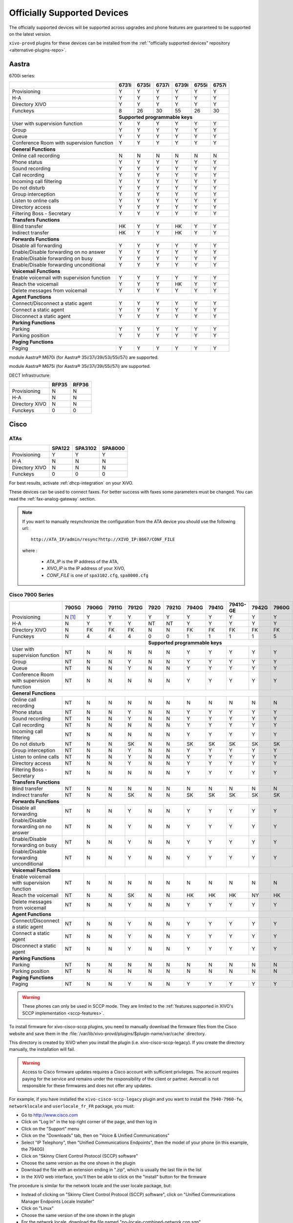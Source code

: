 .. _official-devices:

Officially Supported Devices
============================

The officially supported devices will be supported across upgrades and phone
features are guaranteed to be supported on the latest version.

``xivo-provd`` plugins for these devices can be installed from the
:ref:`"officially supported devices" repository <alternative-plugins-repo>`.


Aastra
------

6700i series:

+--------------------------------------------+-------+-------+-------+-------+-------+-------+
|                                            | 6731i | 6735i | 6737i | 6739i | 6755i | 6757i |
+============================================+=======+=======+=======+=======+=======+=======+
| Provisioning                               | Y     | Y     | Y     | Y     | Y     | Y     |
+--------------------------------------------+-------+-------+-------+-------+-------+-------+
| H-A                                        | Y     | Y     | Y     | Y     | Y     | Y     |
+--------------------------------------------+-------+-------+-------+-------+-------+-------+
| Directory XIVO                             | Y     | Y     | Y     | Y     | Y     | Y     |
+--------------------------------------------+-------+-------+-------+-------+-------+-------+
| Funckeys                                   | 8     | 26    | 30    | 55    | 26    | 30    |
+--------------------------------------------+-------+-------+-------+-------+-------+-------+
|                                            | **Supported programmable keys**               |
+--------------------------------------------+-------+-------+-------+-------+-------+-------+
| User with supervision function             | Y     | Y     | Y     | Y     | Y     | Y     |
+--------------------------------------------+-------+-------+-------+-------+-------+-------+
| Group                                      | Y     | Y     | Y     | Y     | Y     | Y     |
+--------------------------------------------+-------+-------+-------+-------+-------+-------+
| Queue                                      | Y     | Y     | Y     | Y     | Y     | Y     |
+--------------------------------------------+-------+-------+-------+-------+-------+-------+
| Conference Room with supervision function  | Y     | Y     | Y     | Y     | Y     | Y     |
+--------------------------------------------+-------+-------+-------+-------+-------+-------+
| **General Functions**                                                                      |
+--------------------------------------------+-------+-------+-------+-------+-------+-------+
| Online call recording                      | N     | N     | N     | N     | N     | N     |
+--------------------------------------------+-------+-------+-------+-------+-------+-------+
| Phone status                               | Y     | Y     | Y     | Y     | Y     | Y     |
+--------------------------------------------+-------+-------+-------+-------+-------+-------+
| Sound recording                            | Y     | Y     | Y     | Y     | Y     | Y     |
+--------------------------------------------+-------+-------+-------+-------+-------+-------+
| Call recording                             | Y     | Y     | Y     | Y     | Y     | Y     |
+--------------------------------------------+-------+-------+-------+-------+-------+-------+
| Incoming call filtering                    | Y     | Y     | Y     | Y     | Y     | Y     |
+--------------------------------------------+-------+-------+-------+-------+-------+-------+
| Do not disturb                             | Y     | Y     | Y     | Y     | Y     | Y     |
+--------------------------------------------+-------+-------+-------+-------+-------+-------+
| Group interception                         | Y     | Y     | Y     | Y     | Y     | Y     |
+--------------------------------------------+-------+-------+-------+-------+-------+-------+
| Listen to online calls                     | Y     | Y     | Y     | Y     | Y     | Y     |
+--------------------------------------------+-------+-------+-------+-------+-------+-------+
| Directory access                           | Y     | Y     | Y     | Y     | Y     | Y     |
+--------------------------------------------+-------+-------+-------+-------+-------+-------+
| Filtering Boss - Secretary                 | Y     | Y     | Y     | Y     | Y     | Y     |
+--------------------------------------------+-------+-------+-------+-------+-------+-------+
| **Transfers Functions**                                                                    |
+--------------------------------------------+-------+-------+-------+-------+-------+-------+
| Blind transfer                             | HK    | Y     | Y     | HK    | Y     | Y     |
+--------------------------------------------+-------+-------+-------+-------+-------+-------+
| Indirect transfer                          | HK    | Y     | Y     | HK    | Y     | Y     |
+--------------------------------------------+-------+-------+-------+-------+-------+-------+
| **Forwards Functions**                                                                     |
+--------------------------------------------+-------+-------+-------+-------+-------+-------+
| Disable all forwarding                     | Y     | Y     | Y     | Y     | Y     | Y     |
+--------------------------------------------+-------+-------+-------+-------+-------+-------+
| Enable/Disable forwarding on no answer     | Y     | Y     | Y     | Y     | Y     | Y     |
+--------------------------------------------+-------+-------+-------+-------+-------+-------+
| Enable/Disable forwarding on busy          | Y     | Y     | Y     | Y     | Y     | Y     |
+--------------------------------------------+-------+-------+-------+-------+-------+-------+
| Enable/Disable forwarding unconditional    | Y     | Y     | Y     | Y     | Y     | Y     |
+--------------------------------------------+-------+-------+-------+-------+-------+-------+
| **Voicemail Functions**                                                                    |
+--------------------------------------------+-------+-------+-------+-------+-------+-------+
| Enable voicemail with supervision function | Y     | Y     | Y     | Y     | Y     | Y     |
+--------------------------------------------+-------+-------+-------+-------+-------+-------+
| Reach the voicemail                        | Y     | Y     | Y     | HK    | Y     | Y     |
+--------------------------------------------+-------+-------+-------+-------+-------+-------+
| Delete messages from voicemail             | Y     | Y     | Y     | Y     | Y     | Y     |
+--------------------------------------------+-------+-------+-------+-------+-------+-------+
| **Agent Functions**                                                                        |
+--------------------------------------------+-------+-------+-------+-------+-------+-------+
| Connect/Disconnect a static agent          | Y     | Y     | Y     | Y     | Y     | Y     |
+--------------------------------------------+-------+-------+-------+-------+-------+-------+
| Connect a static agent                     | Y     | Y     | Y     | Y     | Y     | Y     |
+--------------------------------------------+-------+-------+-------+-------+-------+-------+
| Disconnect a static agent                  | Y     | Y     | Y     | Y     | Y     | Y     |
+--------------------------------------------+-------+-------+-------+-------+-------+-------+
| **Parking Functions**                                                                      |
+--------------------------------------------+-------+-------+-------+-------+-------+-------+
| Parking                                    | Y     | Y     | Y     | Y     | Y     | Y     |
+--------------------------------------------+-------+-------+-------+-------+-------+-------+
| Parking position                           | Y     | Y     | Y     | Y     | Y     | Y     |
+--------------------------------------------+-------+-------+-------+-------+-------+-------+
| **Paging Functions**                                                                       |
+--------------------------------------------+-------+-------+-------+-------+-------+-------+
| Paging                                     | Y     | Y     | Y     | Y     | Y     | Y     |
+--------------------------------------------+-------+-------+-------+-------+-------+-------+

module Aastra® M670i  (for Aastra® 35i/37i/39i/53i/55i/57i) are supported.

module Aastra® M675i  (for Aastra® 35i/37i/39i/55i/57i) are supported.


DECT Infrastructure:

+-------------------+--------+--------+
|                   | RFP35  | RFP36  |
+===================+========+========+
| Provisioning      | N      | N      |
+-------------------+--------+--------+
| H-A               | N      | N      |
+-------------------+--------+--------+
| Directory XIVO    | N      | N      |
+-------------------+--------+--------+
| Funckeys          | 0      | 0      |
+-------------------+--------+--------+


Cisco
-----

ATAs
^^^^

+-------------------+--------+---------+---------+
|                   | SPA122 | SPA3102 | SPA8000 |
+===================+========+=========+=========+
| Provisioning      | Y      | Y       | Y       |
+-------------------+--------+---------+---------+
| H-A               | N      | N       | N       |
+-------------------+--------+---------+---------+
| Directory XIVO    | N      | N       | N       |
+-------------------+--------+---------+---------+
| Funckeys          | 0      | 0       | 0       |
+-------------------+--------+---------+---------+

For best results, activate :ref:`dhcp-integration` on your XiVO.

These devices can be used to connect faxes. For better success with faxes some parameters
must be changed. You can read the :ref:`fax-analog-gateway` section.

.. note::
   If you want to manually resynchronize the configuration from the ATA device
   you should use the following url::

     http://ATA_IP/admin/resync?http://XIVO_IP:8667/CONF_FILE

   where :

      * *ATA_IP*    is the IP address of the ATA,
      * *XIVO_IP*   is the IP address of your XiVO,
      * *CONF_FILE* is one of ``spa3102.cfg``, ``spa8000.cfg``


Cisco 7900 Series
^^^^^^^^^^^^^^^^^

+--------------------------------------------+--------+-------+--------+-------+-------+-------+-------+-------+----------+-------+-------+-------+-------+
|                                            | 7905G  | 7906G | 7911G  | 7912G | 7920  | 7921G | 7940G | 7941G | 7941G-GE | 7942G | 7960G | 7961G | 7962G |
+============================================+========+=======+========+=======+=======+=======+=======+=======+==========+=======+=======+=======+=======+
| Provisioning                               | N [1]_ | Y     | Y      | Y     | Y     | Y     | Y     | Y     | Y        | Y     | Y     | Y     | Y     |
+--------------------------------------------+--------+-------+--------+-------+-------+-------+-------+-------+----------+-------+-------+-------+-------+
| H-A                                        | N      | Y     | Y      | Y     | NT    | NT    | Y     | Y     | Y        | Y     | Y     | Y     | Y     |
+--------------------------------------------+--------+-------+--------+-------+-------+-------+-------+-------+----------+-------+-------+-------+-------+
| Directory XIVO                             | N      | FK    | FK     | FK    | N     | N     | FK    | FK    | FK       | FK    | FK    | FK    | FK    |
+--------------------------------------------+--------+-------+--------+-------+-------+-------+-------+-------+----------+-------+-------+-------+-------+
| Funckeys                                   | N      | 4     | 4      | 4     | 0     | 0     | 1     | 1     | 1        | 1     | 5     | 5     | 5     |
+--------------------------------------------+--------+-------+--------+-------+-------+-------+-------+-------+----------+-------+-------+-------+-------+
|                                                                              |     **Supported programmable keys**                                      |
+--------------------------------------------+--------+-------+--------+-------+-------+-------+-------+-------+----------+-------+-------+-------+-------+
| User with supervision function             | NT     | N     | N      | N     | N     | N     | Y     | Y     | Y        | Y     | Y     | Y     | Y     |
+--------------------------------------------+--------+-------+--------+-------+-------+-------+-------+-------+----------+-------+-------+-------+-------+
| Group                                      | NT     | N     | N      | Y     | N     | N     | Y     | Y     | Y        | Y     | Y     | Y     | Y     |
+--------------------------------------------+--------+-------+--------+-------+-------+-------+-------+-------+----------+-------+-------+-------+-------+
| Queue                                      | NT     | N     | N      | Y     | N     | N     | Y     | Y     | Y        | Y     | Y     | Y     | Y     |
+--------------------------------------------+--------+-------+--------+-------+-------+-------+-------+-------+----------+-------+-------+-------+-------+
| Conference Room with supervision function  | NT     | N     | N      | N     | N     | N     | Y     | Y     | Y        | Y     | Y     | Y     | Y     |
+--------------------------------------------+--------+-------+--------+-------+-------+-------+-------+-------+----------+-------+-------+-------+-------+
| **General Functions**                                                                                                                                   |
+--------------------------------------------+--------+-------+--------+-------+-------+-------+-------+-------+----------+-------+-------+-------+-------+
| Online call recording                      | NT     | N     | N      | N     | N     | N     | N     | N     | N        | N     | N     | N     | N     |
+--------------------------------------------+--------+-------+--------+-------+-------+-------+-------+-------+----------+-------+-------+-------+-------+
| Phone status                               | NT     | N     | N      | Y     | N     | N     | Y     | Y     | Y        | Y     | Y     | Y     | Y     |
+--------------------------------------------+--------+-------+--------+-------+-------+-------+-------+-------+----------+-------+-------+-------+-------+
| Sound recording                            | NT     | N     | N      | Y     | N     | N     | Y     | Y     | Y        | Y     | Y     | Y     | Y     |
+--------------------------------------------+--------+-------+--------+-------+-------+-------+-------+-------+----------+-------+-------+-------+-------+
| Call recording                             | NT     | N     | N      | N     | N     | N     | Y     | Y     | Y        | Y     | Y     | Y     | Y     |
+--------------------------------------------+--------+-------+--------+-------+-------+-------+-------+-------+----------+-------+-------+-------+-------+
| Incoming call filtering                    | NT     | N     | N      | N     | N     | N     | Y     | Y     | Y        | Y     | Y     | Y     | Y     |
+--------------------------------------------+--------+-------+--------+-------+-------+-------+-------+-------+----------+-------+-------+-------+-------+
| Do not disturb                             | NT     | N     | N      | SK    | N     | N     | SK    | SK    | SK       | SK    | SK    | SK    | SK    |
+--------------------------------------------+--------+-------+--------+-------+-------+-------+-------+-------+----------+-------+-------+-------+-------+
| Group interception                         | NT     | N     | N      | Y     | N     | N     | Y     | Y     | Y        | Y     | Y     | Y     | Y     |
+--------------------------------------------+--------+-------+--------+-------+-------+-------+-------+-------+----------+-------+-------+-------+-------+
| Listen to online calls                     | NT     | N     | N      | Y     | N     | N     | Y     | Y     | Y        | Y     | Y     | Y     | Y     |
+--------------------------------------------+--------+-------+--------+-------+-------+-------+-------+-------+----------+-------+-------+-------+-------+
| Directory access                           | NT     | N     | N      | Y     | N     | N     | Y     | Y     | Y        | Y     | Y     | Y     | Y     |
+--------------------------------------------+--------+-------+--------+-------+-------+-------+-------+-------+----------+-------+-------+-------+-------+
| Filtering Boss - Secretary                 | NT     | N     | N      | N     | N     | N     | Y     | Y     | Y        | Y     | Y     | Y     | Y     |
+--------------------------------------------+--------+-------+--------+-------+-------+-------+-------+-------+----------+-------+-------+-------+-------+
| **Transfers Functions**                                                                                                                                 |
+--------------------------------------------+--------+-------+--------+-------+-------+-------+-------+-------+----------+-------+-------+-------+-------+
| Blind transfer                             | NT     | N     | N      | N     | N     | N     | N     | N     | N        | N     | N     | N     | N     |
+--------------------------------------------+--------+-------+--------+-------+-------+-------+-------+-------+----------+-------+-------+-------+-------+
| Indirect transfer                          | NT     | N     | N      | SK    | N     | N     | SK    | SK    | SK       | SK    | SK    | SK    | SK    |
+--------------------------------------------+--------+-------+--------+-------+-------+-------+-------+-------+----------+-------+-------+-------+-------+
| **Forwards Functions**                                                                                                                                  |
+--------------------------------------------+--------+-------+--------+-------+-------+-------+-------+-------+----------+-------+-------+-------+-------+
| Disable all forwarding                     | NT     | N     | N      | Y     | N     | N     | Y     | Y     | Y        | Y     | Y     | Y     | Y     |
+--------------------------------------------+--------+-------+--------+-------+-------+-------+-------+-------+----------+-------+-------+-------+-------+
| Enable/Disable forwarding on no answer     | NT     | N     | N      | Y     | N     | N     | Y     | Y     | Y        | Y     | Y     | Y     | Y     |
+--------------------------------------------+--------+-------+--------+-------+-------+-------+-------+-------+----------+-------+-------+-------+-------+
| Enable/Disable forwarding on busy          | NT     | N     | N      | Y     | N     | N     | Y     | Y     | Y        | Y     | Y     | Y     | Y     |
+--------------------------------------------+--------+-------+--------+-------+-------+-------+-------+-------+----------+-------+-------+-------+-------+
| Enable/Disable forwarding unconditional    | NT     | N     | N      | Y     | N     | N     | Y     | Y     | Y        | Y     | Y     | Y     | Y     |
+--------------------------------------------+--------+-------+--------+-------+-------+-------+-------+-------+----------+-------+-------+-------+-------+
| **Voicemail Functions**                                                                                                                                 |
+--------------------------------------------+--------+-------+--------+-------+-------+-------+-------+-------+----------+-------+-------+-------+-------+
| Enable voicemail with supervision function | NT     | N     | N      | N     | N     | N     | N     | N     | N        | N     | N     | N     | N     |
+--------------------------------------------+--------+-------+--------+-------+-------+-------+-------+-------+----------+-------+-------+-------+-------+
| Reach the voicemail                        | NT     | N     | N      | SK    | N     | N     | HK    | HK    | HK       | NY    | HK    | HK    | HK    |
+--------------------------------------------+--------+-------+--------+-------+-------+-------+-------+-------+----------+-------+-------+-------+-------+
| Delete messages from voicemail             | NT     | N     | N      | Y     | N     | N     | Y     | Y     | Y        | Y     | Y     | Y     | Y     |
+--------------------------------------------+--------+-------+--------+-------+-------+-------+-------+-------+----------+-------+-------+-------+-------+
| **Agent Functions**                                                                                                                                     |
+--------------------------------------------+--------+-------+--------+-------+-------+-------+-------+-------+----------+-------+-------+-------+-------+
| Connect/Disconnect a static agent          | NT     | N     | N      | Y     | N     | N     | Y     | Y     | Y        | Y     | Y     | Y     | Y     |
+--------------------------------------------+--------+-------+--------+-------+-------+-------+-------+-------+----------+-------+-------+-------+-------+
| Connect a static agent                     | NT     | N     | N      | Y     | N     | N     | Y     | Y     | Y        | Y     | Y     | Y     | Y     |
+--------------------------------------------+--------+-------+--------+-------+-------+-------+-------+-------+----------+-------+-------+-------+-------+
| Disconnect a static agent                  | NT     | N     | N      | Y     | N     | N     | Y     | Y     | Y        | Y     | Y     | Y     | Y     |
+--------------------------------------------+--------+-------+--------+-------+-------+-------+-------+-------+----------+-------+-------+-------+-------+
| **Parking Functions**                                                                                                                                   |
+--------------------------------------------+--------+-------+--------+-------+-------+-------+-------+-------+----------+-------+-------+-------+-------+
| Parking                                    | NT     | N     | N      | N     | N     | N     | N     | N     | N        | N     | N     | N     | N     |
+--------------------------------------------+--------+-------+--------+-------+-------+-------+-------+-------+----------+-------+-------+-------+-------+
| Parking position                           | NT     | N     | N      | N     | N     | N     | N     | N     | N        | N     | N     | N     | N     |
+--------------------------------------------+--------+-------+--------+-------+-------+-------+-------+-------+----------+-------+-------+-------+-------+
| **Paging Functions**                                                                                                                                    |
+--------------------------------------------+--------+-------+--------+-------+-------+-------+-------+-------+----------+-------+-------+-------+-------+
| Paging                                     | NT     | N     | N      | Y     | N     | N     | Y     | Y     | Y        | Y     | Y     | Y     | Y     |
+--------------------------------------------+--------+-------+--------+-------+-------+-------+-------+-------+----------+-------+-------+-------+-------+

.. warning:: These phones can only be used in SCCP mode. They are limited to the :ref:`features supported in XIVO's SCCP implementation <sccp-features>`.

.. _cisco-provisioning:

To install firmware for xivo-cisco-sccp plugins, you need to manually download
the firmware files from the Cisco website and save them in the
:file:`/var/lib/xivo-provd/plugins/$plugin-name/var/cache` directory.

This directory is created by XiVO when you install the plugin (i.e. xivo-cisco-sccp-legacy).
If you create the directory manually, the installation will fail.

.. warning:: Access to Cisco firmware updates requires a Cisco account with sufficient privileges.
   The account requires paying for the service and remains under the responsibility of the client or partner.
   Avencall is not responsible for these firmwares and does not offer any updates.

For example, if you have installed the ``xivo-cisco-sccp-legacy`` plugin and you want to install the ``7940-7960-fw``, ``networklocale`` and ``userlocale_fr_FR`` package, you must:

* Go to http://www.cisco.com
* Click on "Log In" in the top right corner of the page, and then log in
* Click on the "Support" menu
* Click on the "Downloads" tab, then on "Voice & Unified Communications"
* Select "IP Telephony", then "Unified Communications Endpoints", then the model of your phone (in this example, the 7940G)
* Click on "Skinny Client Control Protocol (SCCP) software"
* Choose the same version as the one shown in the plugin
* Download the file with an extension ending in ".zip", which is usually the last file in the list
* In the XiVO web interface, you'll then be able to click on the "install" button for the firmware

The procedure is similar for the network locale and the user locale package, but:

* Instead of clicking on "Skinny Client Control Protocol (SCCP) software", click on "Unified Communications Manager Endpoints Locale Installer"
* Click on "Linux"
* Choose the same version of the one shown in the plugin
* For the network locale, download the file named "po-locale-combined-network.cop.sgn"
* For the user locale, download the file named "po-locale-$locale-name.cop.sgn, for example "po-locale-fr_FR.cop.sgn" for the "fr_FR" locale
* Both files must be placed in :file:`/var/lib/xivo-provd/plugins/$plugin-name/var/cache` directory. Then install them in the XiVO Web Interface.

.. note:: Currently user and network locale 9.0.2 should be used for plugins xivo-sccp-legacy and xivo-cisco-sccp-9.0.3


Digium
------

Digium phones:

+--------------------------------------------+-------+-------+-------+
|                                            | D40   | D50   | D70   |
+============================================+=======+=======+=======+
| Provisioning                               | Y     | NYT   | Y     |
+--------------------------------------------+-------+-------+-------+
| H-A                                        | Y     | NYT   | Y     |
+--------------------------------------------+-------+-------+-------+
| Directory XIVO                             | N     | NYT   | N     |
+--------------------------------------------+-------+-------+-------+
| Funckeys                                   | 2     | 14    | 106   |
+--------------------------------------------+-------+-------+-------+
| **Supported programmable keys**                                    |
+--------------------------------------------+-------+-------+-------+
| User with supervision function             | N     | NYT   | N     |
+--------------------------------------------+-------+-------+-------+
| Group                                      | Y     | NYT   | Y     |
+--------------------------------------------+-------+-------+-------+
| Queue                                      | Y     | NYT   | Y     |
+--------------------------------------------+-------+-------+-------+
| Conference Room with supervision function  | Y     | NYT   | Y     |
+--------------------------------------------+-------+-------+-------+
| **General Functions**                                              |
+--------------------------------------------+-------+-------+-------+
| Online call recording                      | N     | NYT   | N     |
+--------------------------------------------+-------+-------+-------+
| Phone status                               | Y     | NYT   | Y     |
+--------------------------------------------+-------+-------+-------+
| Sound recording                            | Y     | NYT   | Y     |
+--------------------------------------------+-------+-------+-------+
| Call recording                             | Y     | NYT   | Y     |
+--------------------------------------------+-------+-------+-------+
| Incoming call filtering                    | Y     | NYT   | Y     |
+--------------------------------------------+-------+-------+-------+
| Do not disturb                             | HK    | NYT   | HK    |
+--------------------------------------------+-------+-------+-------+
| Group interception                         | Y     | NYT   | Y     |
+--------------------------------------------+-------+-------+-------+
| Listen to online calls                     | N     | NYT   | N     |
+--------------------------------------------+-------+-------+-------+
| Directory access                           | N     | NYT   | N     |
+--------------------------------------------+-------+-------+-------+
| Filtering Boss - Secretary                 | Y     | NYT   | Y     |
+--------------------------------------------+-------+-------+-------+
| **Transfers Functions**                                            |
+--------------------------------------------+-------+-------+-------+
| Blind transfer                             | HK    | NYT   | HK    |
+--------------------------------------------+-------+-------+-------+
| Indirect transfer                          | HK    | NYT   | HK    |
+--------------------------------------------+-------+-------+-------+
| **Forwards Functions**                                             |
+--------------------------------------------+-------+-------+-------+
| Disable all forwarding                     | Y     | NYT   | Y     |
+--------------------------------------------+-------+-------+-------+
| Enable/Disable forwarding on no answer     | Y     | NYT   | Y     |
+--------------------------------------------+-------+-------+-------+
| Enable/Disable forwarding on busy          | Y     | NYT   | Y     |
+--------------------------------------------+-------+-------+-------+
| Enable/Disable forwarding unconditional    | Y     | NYT   | Y     |
+--------------------------------------------+-------+-------+-------+
| **Voicemail Functions**                                            |
+--------------------------------------------+-------+-------+-------+
| Enable voicemail with supervision function | Y     | NYT   | Y     |
+--------------------------------------------+-------+-------+-------+
| Reach the voicemail                        | HK    | NYT   | HK    |
+--------------------------------------------+-------+-------+-------+
| Delete messages from voicemail             | Y     | NYT   | Y     |
+--------------------------------------------+-------+-------+-------+
| **Agent Functions**                                                |
+--------------------------------------------+-------+-------+-------+
| Connect/Disconnect a static agent          | Y     | NYT   | Y     |
+--------------------------------------------+-------+-------+-------+
| Connect a static agent                     | Y     | NYT   | Y     |
+--------------------------------------------+-------+-------+-------+
| Disconnect a static agent                  | Y     | NYT   | Y     |
+--------------------------------------------+-------+-------+-------+
| **Parking Functions**                                              |
+--------------------------------------------+-------+-------+-------+
| Parking                                    | N     | NYT   | N     |
+--------------------------------------------+-------+-------+-------+
| Parking position                           | N     | NYT   | N     |
+--------------------------------------------+-------+-------+-------+
| **Paging Functions**                                               |
+--------------------------------------------+-------+-------+-------+
| Paging                                     | Y     | NYT   | Y     |
+--------------------------------------------+-------+-------+-------+

.. note:: Some function keys are shared with line keys

Particularities:

* For best results, activate :ref:`dhcp-integration` on your XiVO.
* Impossible to do directed pickup using a BLF function key.
* Only supports DTMF in RFC2833 mode.
* Does not work reliably with Cisco ESW520 PoE switch. When connected to such a switch, the D40 tends to reboot randomly, and the D70 does not boot at all.
* It's important to not edit the phone configuration via the phones' web interface when using these phones with XiVO.
* Paging doesn't work.


Polycom
-------

SoundPoint IP:

+--------------------------------------------+---------+---------+---------+---------+---------+---------+----------+----------+----------+--------+--------+--------+--------+--------+--------+
|                                            | **|SoundPoint IP**                                        | **|SoundStation IP**           | **|Business Media Phone**                           |
+============================================+=========+=========+=========+=========+=========+=========+==========+==========+==========+========+========+========+========+========+========+
|                                            | SPIP331 | SPIP335 | SPIP450 | SPIP550 | SPIP560 | SPIP650 | SPIP5000 | SPIP6000 | SPIP7000 | VVX300 | VVX310 | VVX400 | VVX410 | VVX500 | VVX600 |
+--------------------------------------------+---------+---------+---------+---------+---------+---------+----------+----------+----------+--------+--------+--------+--------+--------+--------+
| Provisioning [1]_                          | NT [1]_ | Y       | Y       | Y       | NT [1]_ | NT [1]_ | NT [1]_  | Y        | NT [1]_  | Y      | Y      | Y      | Y      | Y      | NYT    |
+--------------------------------------------+---------+---------+---------+---------+---------+---------+----------+----------+----------+--------+--------+--------+--------+--------+--------+
| H-A                                        | N       | Y       | N       | Y       | N       | N       | N        | N        | N        | Y      | Y      | Y      | Y      | Y      | N      |
+--------------------------------------------+---------+---------+---------+---------+---------+---------+----------+----------+----------+--------+--------+--------+--------+--------+--------+
| Directory XIVO                             | N       | N       | N       | FK      | N       | N       | N        | N        | N        | FK     | FK     | FK     | FK     | FK     | N      |
+--------------------------------------------+---------+---------+---------+---------+---------+---------+----------+----------+----------+--------+--------+--------+--------+--------+--------+
| Funckeys                                   | N       | 0       | 2       | 3       | 3       | 47      | 0        | 0        | 0        | 6      | 6      | 12     | 12     | 12     | 0      |
+--------------------------------------------+---------+---------+---------+---------+---------+---------+----------+----------+----------+--------+--------+--------+--------+--------+--------+
|                                            |                                       |     **Supported programmable keys**                                                                      |
+--------------------------------------------+---------+---------+---------+---------+---------+---------+----------+----------+----------+--------+--------+--------+--------+--------+--------+
| User with supervision function             | NYT     | N       | NYT     | Y       | NYT     | NYT     | NYT      | NYT      | NYT      | Y      | Y      | Y      | Y      | Y      | NYT    |
+--------------------------------------------+---------+---------+---------+---------+---------+---------+----------+----------+----------+--------+--------+--------+--------+--------+--------+
| Group                                      | NYT     | N       | NYT     | Y       | NYT     | NYT     | NYT      | NYT      | NYT      | Y      | Y      | Y      | Y      | Y      | NYT    |
+--------------------------------------------+---------+---------+---------+---------+---------+---------+----------+----------+----------+--------+--------+--------+--------+--------+--------+
| Queue                                      | NYT     | N       | NYT     | Y       | NYT     | NYT     | NYT      | NYT      | NYT      | Y      | Y      | Y      | Y      | Y      | NYT    |
+--------------------------------------------+---------+---------+---------+---------+---------+---------+----------+----------+----------+--------+--------+--------+--------+--------+--------+
| Conference Room with supervision function  | NYT     | N       | NYT     | Y       | NYT     | NYT     | NYT      | NYT      | NYT      | Y      | Y      | Y      | Y      | Y      | NYT    |
+--------------------------------------------+---------+---------+---------+---------+---------+---------+----------+----------+----------+--------+--------+--------+--------+--------+--------+
| **General Functions**                                                                                                                                                                         |
+--------------------------------------------+---------+---------+---------+---------+---------+---------+----------+----------+----------+--------+--------+--------+--------+--------+--------+
| Online call recording                      | NYT     | N       | NYT     | N       | NYT     | NYT     | NYT      | NYT      | NYT      | N      | N      | N      | N      | N      | NYT    |
+--------------------------------------------+---------+---------+---------+---------+---------+---------+----------+----------+----------+--------+--------+--------+--------+--------+--------+
| Phone status                               | NYT     | N       | NYT     | Y       | NYT     | NYT     | NYT      | NYT      | NYT      | Y      | Y      | Y      | Y      | Y      | NYT    |
+--------------------------------------------+---------+---------+---------+---------+---------+---------+----------+----------+----------+--------+--------+--------+--------+--------+--------+
| Sound recording                            | NYT     | N       | NYT     | Y       | NYT     | NYT     | NYT      | NYT      | NYT      | Y      | Y      | Y      | Y      | Y      | NYT    |
+--------------------------------------------+---------+---------+---------+---------+---------+---------+----------+----------+----------+--------+--------+--------+--------+--------+--------+
| Call recording                             | NYT     | N       | NYT     | Y       | NYT     | NYT     | NYT      | NYT      | NYT      | Y      | Y      | Y      | Y      | Y      | NYT    |
+--------------------------------------------+---------+---------+---------+---------+---------+---------+----------+----------+----------+--------+--------+--------+--------+--------+--------+
| Incoming call filtering                    | NYT     | N       | NYT     | Y       | NYT     | NYT     | NYT      | NYT      | NYT      | Y      | Y      | Y      | Y      | Y      | NYT    |
+--------------------------------------------+---------+---------+---------+---------+---------+---------+----------+----------+----------+--------+--------+--------+--------+--------+--------+
| Do not disturb                             | NYT     | SK      | NYT     | HK      | NYT     | NYT     | NYT      | NYT      | NYT      | SK     | SK     | SK     | SK     | SK     | NYT    |
+--------------------------------------------+---------+---------+---------+---------+---------+---------+----------+----------+----------+--------+--------+--------+--------+--------+--------+
| Group interception                         | NYT     | N       | NYT     | Y       | NYT     | NYT     | NYT      | NYT      | NYT      | Y      | Y      | Y      | Y      | Y      | NYT    |
+--------------------------------------------+---------+---------+---------+---------+---------+---------+----------+----------+----------+--------+--------+--------+--------+--------+--------+
| Listen to online calls                     | NYT     | N       | NYT     | Y       | NYT     | NYT     | NYT      | NYT      | NYT      | Y      | Y      | Y      | Y      | Y      | NYT    |
+--------------------------------------------+---------+---------+---------+---------+---------+---------+----------+----------+----------+--------+--------+--------+--------+--------+--------+
| Directory access                           | NYT     | N       | NYT     | Y       | NYT     | NYT     | NYT      | NYT      | NYT      | Y      | Y      | Y      | Y      | Y      | NYT    |
+--------------------------------------------+---------+---------+---------+---------+---------+---------+----------+----------+----------+--------+--------+--------+--------+--------+--------+
| Filtering Boss - Secretary                 | NYT     | N       | NYT     | Y       | NYT     | NYT     | NYT      | NYT      | NYT      | Y      | Y      | Y      | Y      | Y      | NYT    |
+--------------------------------------------+---------+---------+---------+---------+---------+---------+----------+----------+----------+--------+--------+--------+--------+--------+--------+
| **Transfers Functions**                                                                                                                                                                       |
+--------------------------------------------+---------+---------+---------+---------+---------+---------+----------+----------+----------+--------+--------+--------+--------+--------+--------+
| Blind transfer                             | NYT     | SK      | NYT     | N       | NYT     | NYT     | NYT      | NYT      | NYT      | HK     | HK     | HK     | HK     | SK     | NYT    |
+--------------------------------------------+---------+---------+---------+---------+---------+---------+----------+----------+----------+--------+--------+--------+--------+--------+--------+
| Indirect transfer                          | NYT     | SK      | NYT     | HK      | NYT     | NYT     | NYT      | NYT      | NYT      | HK     | HK     | HK     | HK     | SK     | NYT    |
+--------------------------------------------+---------+---------+---------+---------+---------+---------+----------+----------+----------+--------+--------+--------+--------+--------+--------+
| **Forwards Functions**                                                                                                                                                                        |
+--------------------------------------------+---------+---------+---------+---------+---------+---------+----------+----------+----------+--------+--------+--------+--------+--------+--------+
| Disable all forwarding                     | NYT     | N       | NYT     | Y       | NYT     | NYT     | NYT      | NYT      | NYT      | Y      | Y      | Y      | Y      | Y      | NYT    |
+--------------------------------------------+---------+---------+---------+---------+---------+---------+----------+----------+----------+--------+--------+--------+--------+--------+--------+
| Enable/Disable forwarding on no answer     | NYT     | SK      | NYT     | Y       | NYT     | NYT     | NYT      | NYT      | NYT      | Y      | Y      | Y      | Y      | Y      | NYT    |
+--------------------------------------------+---------+---------+---------+---------+---------+---------+----------+----------+----------+--------+--------+--------+--------+--------+--------+
| Enable/Disable forwarding on busy          | NYT     | SK      | NYT     | Y       | NYT     | NYT     | NYT      | NYT      | NYT      | Y      | Y      | Y      | Y      | Y      | NYT    |
+--------------------------------------------+---------+---------+---------+---------+---------+---------+----------+----------+----------+--------+--------+--------+--------+--------+--------+
| Enable/Disable forwarding unconditional    | NYT     | SK      | NYT     | Y       | NYT     | NYT     | NYT      | NYT      | NYT      | Y      | Y      | Y      | Y      | Y      | NYT    |
+--------------------------------------------+---------+---------+---------+---------+---------+---------+----------+----------+----------+--------+--------+--------+--------+--------+--------+
| **Voicemail Functions**                                                                                                                                                                       |
+--------------------------------------------+---------+---------+---------+---------+---------+---------+----------+----------+----------+--------+--------+--------+--------+--------+--------+
| Enable voicemail with supervision function | NYT     | N       | NYT     | Y       | NYT     | NYT     | NYT      | NYT      | NYT      | Y      | Y      | Y      | Y      | Y      | NYT    |
+--------------------------------------------+---------+---------+---------+---------+---------+---------+----------+----------+----------+--------+--------+--------+--------+--------+--------+
| Reach the voicemail                        | NYT     | SK      | NYT     | HK      | NYT     | NYT     | NYT      | NYT      | NYT      | HK     | HK     | HK     | HK     | SK     | NYT    |
+--------------------------------------------+---------+---------+---------+---------+---------+---------+----------+----------+----------+--------+--------+--------+--------+--------+--------+
| Delete messages from voicemail             | NYT     | N       | NYT     | Y       | NYT     | NYT     | NYT      | NYT      | NYT      | Y      | Y      | Y      | Y      | Y      | NYT    |
+--------------------------------------------+---------+---------+---------+---------+---------+---------+----------+----------+----------+--------+--------+--------+--------+--------+--------+
| **Agent Functions**                                                                                                                                                                           |
+--------------------------------------------+---------+---------+---------+---------+---------+---------+----------+----------+----------+--------+--------+--------+--------+--------+--------+
| Connect/Disconnect a static agent          | NYT     | N       | NYT     | Y       | NYT     | NYT     | NYT      | NYT      | NYT      | Y      | Y      | Y      | Y      | Y      | NYT    |
+--------------------------------------------+---------+---------+---------+---------+---------+---------+----------+----------+----------+--------+--------+--------+--------+--------+--------+
| Connect a static agent                     | NYT     | N       | NYT     | Y       | NYT     | NYT     | NYT      | NYT      | NYT      | Y      | Y      | Y      | Y      | Y      | NYT    |
+--------------------------------------------+---------+---------+---------+---------+---------+---------+----------+----------+----------+--------+--------+--------+--------+--------+--------+
| Disconnect a static agent                  | NYT     | N       | NYT     | Y       | NYT     | NYT     | NYT      | NYT      | NYT      | Y      | Y      | Y      | Y      | Y      | NYT    |
+--------------------------------------------+---------+---------+---------+---------+---------+---------+----------+----------+----------+--------+--------+--------+--------+--------+--------+
| **Parking Functions**                                                                                                                                                                         |
+--------------------------------------------+---------+---------+---------+---------+---------+---------+----------+----------+----------+--------+--------+--------+--------+--------+--------+
| Parking                                    | NYT     | N       | NYT     | N       | NYT     | NYT     | NYT      | NYT      | NYT      | Y      | Y      | Y      | Y      | Y      | NYT    |
+--------------------------------------------+---------+---------+---------+---------+---------+---------+----------+----------+----------+--------+--------+--------+--------+--------+--------+
| Parking position                           | NYT     | N       | NYT     | N       | NYT     | NYT     | NYT      | NYT      | NYT      | Y      | Y      | Y      | Y      | Y      | NYT    |
+--------------------------------------------+---------+---------+---------+---------+---------+---------+----------+----------+----------+--------+--------+--------+--------+--------+--------+
| **Paging Functions**                                                                                                                                                                          |
+--------------------------------------------+---------+---------+---------+---------+---------+---------+----------+----------+----------+--------+--------+--------+--------+--------+--------+
| Paging                                     | NYT     | N       | NYT     | Y       | NYT     | NYT     | NYT      | NYT      | NYT      | Y      | Y      | Y      | Y      | Y      | NYT    |
+--------------------------------------------+---------+---------+---------+---------+---------+---------+----------+----------+----------+--------+--------+--------+--------+--------+--------+

Particularities:

* For directed call pickup to work via the BLF function keys, you need to make sure that the option
  :guilabel:`Set caller-id in dialog-info+xml notify` is enabled on your XiVO. This option is located on
  the :menuselection:`Services --> IPBX --> General settings --> SIP Protocol` page, in the
  :guilabel:`Signaling` tab.

  Also, directed call pickup via a BLF function key will not work if the extension number of the
  supervised user is different from its caller ID number.
* VVX: the french translation is incomplete.

.. note:: (XiVO HA cluster) BLF function key saved on the master node are not available.

module Polycom® VVX Color Expansion (for Polycom® VVX 300/310/400/410/500/600) are supported.

module Polycom® VVX Paper Expansion (for Polycom® VVX 300/310/400/410/500/600) are supported.

module Polycom® SoundPoint IP Backlit (for Polycom® SoundPoint 650) are supported.


.. warning:: Polycom® VVX® Camera are not supported.


Snom
----

+--------------------------------------------+--------+-------+-------+-------+-------+-------+-------+
|                                            |  370   |  710  |  715  |  720  |  760  |  821  |  870  |
+============================================+========+=======+=======+=======+=======+=======+=======+
| Provisioning                               | Y      | Y     | Y     | Y     | Y     | Y     | Y     |
+--------------------------------------------+--------+-------+-------+-------+-------+-------+-------+
| H-A                                        | Y      | Y     | Y     | Y     | Y     | Y     | Y     |
+--------------------------------------------+--------+-------+-------+-------+-------+-------+-------+
| Directory XIVO                             | HK     | SK    | SK    | HK    | HK    | HK    | HK    |
+--------------------------------------------+--------+-------+-------+-------+-------+-------+-------+
| Funckeys                                   | 12     | 5     | 5     | 18    | 16    | 12    | 15    |
+--------------------------------------------+--------+-------+-------+-------+-------+-------+-------+
|                                            |      **Supported programmable keys**                   |
+--------------------------------------------+--------+-------+-------+-------+-------+-------+-------+
| User with supervision function             | Y      | Y     | Y     | Y     | Y     | Y     | Y     |
+--------------------------------------------+--------+-------+-------+-------+-------+-------+-------+
| Group                                      | Y      | Y     | Y     | Y     | Y     | Y     | Y     |
+--------------------------------------------+--------+-------+-------+-------+-------+-------+-------+
| Queue                                      | Y      | Y     | Y     | Y     | Y     | Y     | Y     |
+--------------------------------------------+--------+-------+-------+-------+-------+-------+-------+
| Conference Room with supervision function  | Y      | Y     | Y     | Y     | Y     | Y     | Y     |
+--------------------------------------------+--------+-------+-------+-------+-------+-------+-------+
| **General Functions**                                                                               |
+--------------------------------------------+--------+-------+-------+-------+-------+-------+-------+
| Online call recording                      | N      | N     | N     | N     | N     | N     | N     |
+--------------------------------------------+--------+-------+-------+-------+-------+-------+-------+
| Phone status                               | Y      | Y     | Y     | Y     | Y     | Y     | Y     |
+--------------------------------------------+--------+-------+-------+-------+-------+-------+-------+
| Sound recording                            | Y      | Y     | Y     | Y     | Y     | Y     | Y     |
+--------------------------------------------+--------+-------+-------+-------+-------+-------+-------+
| Call recording                             | Y      | Y     | Y     | Y     | Y     | Y     | Y     |
+--------------------------------------------+--------+-------+-------+-------+-------+-------+-------+
| Incoming call filtering                    | Y      | Y     | Y     | Y     | Y     | Y     | Y     |
+--------------------------------------------+--------+-------+-------+-------+-------+-------+-------+
| Do not disturb                             | HK     | SK    | SK    | HK    | HK    | HK    | HK    |
+--------------------------------------------+--------+-------+-------+-------+-------+-------+-------+
| Group interception                         | Y      | Y     | Y     | Y     | Y     | Y     | Y     |
+--------------------------------------------+--------+-------+-------+-------+-------+-------+-------+
| Listen to online calls                     | Y      | Y     | Y     | Y     | Y     | Y     | Y     |
+--------------------------------------------+--------+-------+-------+-------+-------+-------+-------+
| Directory access                           | Y      | Y     | Y     | Y     | Y     | Y     | Y     |
+--------------------------------------------+--------+-------+-------+-------+-------+-------+-------+
| Filtering Boss - Secretary                 | Y      | Y     | Y     | Y     | Y     | Y     | Y     |
+--------------------------------------------+--------+-------+-------+-------+-------+-------+-------+
| **Transfers Functions**                                                                             |
+--------------------------------------------+--------+-------+-------+-------+-------+-------+-------+
| Blind transfer                             | Y      | SK    | SK    | HK    | HK    | HK    | HK    |
+--------------------------------------------+--------+-------+-------+-------+-------+-------+-------+
| Indirect transfer                          | Y      | SK    | SK    | HK    | HK    | HK    | HK    |
+--------------------------------------------+--------+-------+-------+-------+-------+-------+-------+
| **Forwards Functions**                                                                              |
+--------------------------------------------+--------+-------+-------+-------+-------+-------+-------+
| Disable all forwarding                     | Y      | Y     | Y     | Y     | Y     | Y     | Y     |
+--------------------------------------------+--------+-------+-------+-------+-------+-------+-------+
| Enable/Disable forwarding on no answer     | Y      | Y     | Y     | Y     | Y     | Y     | Y     |
+--------------------------------------------+--------+-------+-------+-------+-------+-------+-------+
| Enable/Disable forwarding on busy          | Y      | Y     | Y     | Y     | Y     | Y     | Y     |
+--------------------------------------------+--------+-------+-------+-------+-------+-------+-------+
| Enable/Disable forwarding unconditional    | Y      | Y     | Y     | Y     | Y     | Y     | Y     |
+--------------------------------------------+--------+-------+-------+-------+-------+-------+-------+
| **Voicemail Functions**                                                                             |
+--------------------------------------------+--------+-------+-------+-------+-------+-------+-------+
| Enable voicemail with supervision function | Y      | Y     | Y     | Y     | Y     | Y     | Y     |
+--------------------------------------------+--------+-------+-------+-------+-------+-------+-------+
| Reach the voicemail                        | HK     | HK    | HK    | HK    | HK    | HK    | HK    |
+--------------------------------------------+--------+-------+-------+-------+-------+-------+-------+
| Delete messages from voicemail             | Y      | Y     | Y     | Y     | Y     | Y     | Y     |
+--------------------------------------------+--------+-------+-------+-------+-------+-------+-------+
| **Agent Functions**                                                                                 |
+--------------------------------------------+--------+-------+-------+-------+-------+-------+-------+
| Connect/Disconnect a static agent          | Y      | Y     | Y     | Y     | Y     | Y     | Y     |
+--------------------------------------------+--------+-------+-------+-------+-------+-------+-------+
| Connect a static agent                     | Y      | Y     | Y     | Y     | Y     | Y     | Y     |
+--------------------------------------------+--------+-------+-------+-------+-------+-------+-------+
| Disconnect a static agent                  | Y      | Y     | Y     | Y     | Y     | Y     | Y     |
+--------------------------------------------+--------+-------+-------+-------+-------+-------+-------+
| **Parking Functions**                                                                               |
+--------------------------------------------+--------+-------+-------+-------+-------+-------+-------+
| Parking                                    | Y      | N     | N     | N     | N     | Y     | Y     |
+--------------------------------------------+--------+-------+-------+-------+-------+-------+-------+
| Parking position                           | Y      | N     | N     | N     | N     | Y     | Y     |
+--------------------------------------------+--------+-------+-------+-------+-------+-------+-------+
| **Paging Functions**                                                                                |
+--------------------------------------------+--------+-------+-------+-------+-------+-------+-------+
| Paging                                     | Y      | Y     | Y     | Y     | Y     | Y     | Y     |
+--------------------------------------------+--------+-------+-------+-------+-------+-------+-------+

module Snom® Vision  (for Snom® 7xx series and Snom® 8xx series) are supported.


.. note:: For some models, function keys are shared with line keys

.. warning:: If you are using Snom phones with HA, you should not assign multiple lines to the same device.

There's a known issue with the provisioning of Snom phones in XiVO:

* After a factory reset of a phone, if no language and timezone are set for the "default config device" in :menuselection:`XiVO --> Configuration --> Provisioning --> Template device`, you will be forced to select a default language and timezone on the phone UI.


Yealink
-------

+--------------------------------------------+------+------+------+------+------+------+---------+------+------+------+------+------+
|                                            | T19P | T20P | T21P | T22P | T26P | T28P | T32G    | T38G | T41P | T42G | T46G | W52P |
+============================================+======+======+======+======+======+======+=========+======+======+======+======+======+
| Provisioning                               | Y    | Y    | Y    | Y    | Y    | NT   | NT [1]_ | Y    | Y    | Y    | Y    | Y    |
+--------------------------------------------+------+------+------+------+------+------+---------+------+------+------+------+------+
| H-A                                        | Y    | Y    | Y    | Y    | Y    | Y    | N       | N    | Y    | Y    | Y    | Y    |
+--------------------------------------------+------+------+------+------+------+------+---------+------+------+------+------+------+
| Directory XIVO                             | N    | N    | MN   | MN   | MN   | SK   | NT      | SK   | N    | N    | N    | N    |
+--------------------------------------------+------+------+------+------+------+------+---------+------+------+------+------+------+
| Funckeys                                   | 0    | 2    | 2    | 3    | 13   | 16   | 3       | 16   | 15   | 15   | 27   | 0    |
+--------------------------------------------+------+------+------+------+------+------+---------+------+------+------+------+------+
|                                            | **Supported programmable keys**                                                      |
+--------------------------------------------+------+------+------+------+------+------+---------+------+------+------+------+------+
| User with supervision function             | N    | Y    | Y    | Y    | Y    | Y    | NYT     | Y    | Y    | Y    | Y    | N    |
+--------------------------------------------+------+------+------+------+------+------+---------+------+------+------+------+------+
| Group                                      | N    | Y    | Y    | Y    | Y    | Y    | NYT     | Y    | Y    | Y    | Y    | N    |
+--------------------------------------------+------+------+------+------+------+------+---------+------+------+------+------+------+
| Queue                                      | N    | Y    | Y    | Y    | Y    | Y    | NYT     | Y    | Y    | Y    | Y    | N    |
+--------------------------------------------+------+------+------+------+------+------+---------+------+------+------+------+------+
| Conference Room with supervision function  | N    | Y    | Y    | Y    | Y    | Y    | NYT     | Y    | Y    | Y    | Y    | N    |
+--------------------------------------------+------+------+------+------+------+------+---------+------+------+------+------+------+
| **General Functions**                                                                                                             |
+--------------------------------------------+------+------+------+------+------+------+---------+------+------+------+------+------+
| Online call recording                      | N    | N    | N    | N    | N    | N    | NYT     | N    | N    | N    | N    | N    |
+--------------------------------------------+------+------+------+------+------+------+---------+------+------+------+------+------+
| Phone status                               | N    | Y    | Y    | Y    | Y    | Y    | NYT     | Y    | Y    | Y    | Y    | N    |
+--------------------------------------------+------+------+------+------+------+------+---------+------+------+------+------+------+
| Sound recording                            | N    | Y    | Y    | Y    | Y    | Y    | NYT     | Y    | Y    | Y    | Y    | N    |
+--------------------------------------------+------+------+------+------+------+------+---------+------+------+------+------+------+
| Call recording                             | N    | Y    | Y    | Y    | Y    | Y    | NYT     | Y    | Y    | Y    | Y    | N    |
+--------------------------------------------+------+------+------+------+------+------+---------+------+------+------+------+------+
| Incoming call filtering                    | N    | Y    | Y    | Y    | Y    | Y    | NYT     | Y    | Y    | Y    | Y    | N    |
+--------------------------------------------+------+------+------+------+------+------+---------+------+------+------+------+------+
| Do not disturb                             | N    | Y    | SK   | SK   | SK   | SK   | NYT     | SK   | SK   | SK   | SK   | N    |
+--------------------------------------------+------+------+------+------+------+------+---------+------+------+------+------+------+
| Group interception                         | N    | Y    | Y    | Y    | Y    | Y    | NYT     | Y    | Y    | Y    | Y    | N    |
+--------------------------------------------+------+------+------+------+------+------+---------+------+------+------+------+------+
| Listen to online calls                     | N    | Y    | Y    | Y    | Y    | Y    | NYT     | Y    | Y    | Y    | Y    | N    |
+--------------------------------------------+------+------+------+------+------+------+---------+------+------+------+------+------+
| Directory access                           | N    | Y    | Y    | Y    | Y    | Y    | NYT     | Y    | Y    | Y    | Y    | N    |
+--------------------------------------------+------+------+------+------+------+------+---------+------+------+------+------+------+
| Filtering Boss - Secretary                 | N    | Y    | Y    | Y    | Y    | Y    | NYT     | Y    | Y    | Y    | Y    | N    |
+--------------------------------------------+------+------+------+------+------+------+---------+------+------+------+------+------+
| **Transfers Functions**                                                                                                           |
+--------------------------------------------+------+------+------+------+------+------+---------+------+------+------+------+------+
| Blind transfer                             | N    | HK   | HK   | HK   | HK   | HK   | NYT     | HK   | SK   | SK   | HK   | SK   |
+--------------------------------------------+------+------+------+------+------+------+---------+------+------+------+------+------+
| Indirect transfer                          | N    | HK   | HK   | HK   | HK   | HK   | NYT     | HK   | SK   | SK   | HK   | SK   |
+--------------------------------------------+------+------+------+------+------+------+---------+------+------+------+------+------+
| **Forwards Functions**                                                                                                            |
+--------------------------------------------+------+------+------+------+------+------+---------+------+------+------+------+------+
| Disable all forwarding                     | N    | Y    | Y    | Y    | Y    | Y    | NYT     | Y    | Y    | Y    | Y    | N    |
+--------------------------------------------+------+------+------+------+------+------+---------+------+------+------+------+------+
| Enable/Disable forwarding on no answer     | N    | Y    | Y    | Y    | Y    | Y    | NYT     | Y    | Y    | Y    | Y    | N    |
+--------------------------------------------+------+------+------+------+------+------+---------+------+------+------+------+------+
| Enable/Disable forwarding on busy          | N    | Y    | Y    | Y    | Y    | Y    | NYT     | Y    | Y    | Y    | Y    | N    |
+--------------------------------------------+------+------+------+------+------+------+---------+------+------+------+------+------+
| Enable/Disable forwarding unconditional    | N    | Y    | Y    | Y    | Y    | Y    | NYT     | Y    | Y    | Y    | Y    | N    |
+--------------------------------------------+------+------+------+------+------+------+---------+------+------+------+------+------+
| **Voicemail Functions**                                                                                                           |
+--------------------------------------------+------+------+------+------+------+------+---------+------+------+------+------+------+
| Enable voicemail with supervision function | N    | Y    | Y    | Y    | Y    | Y    | NYT     | Y    | Y    | Y    | Y    | N    |
+--------------------------------------------+------+------+------+------+------+------+---------+------+------+------+------+------+
| Reach the voicemail                        | N    | HK   | HK   | HK   | HK   | HK   | NYT     | HK   | HK   | HK   | HK   | HK   |
+--------------------------------------------+------+------+------+------+------+------+---------+------+------+------+------+------+
| Delete messages from voicemail             | N    | Y    | Y    | Y    | Y    | Y    | NYT     | Y    | Y    | Y    | Y    | N    |
+--------------------------------------------+------+------+------+------+------+------+---------+------+------+------+------+------+
| **Agent Functions**                                                                                                               |
+--------------------------------------------+------+------+------+------+------+------+---------+------+------+------+------+------+
| Connect/Disconnect a static agent          | N    | Y    | Y    | Y    | Y    | Y    | NYT     | Y    | Y    | Y    | Y    | N    |
+--------------------------------------------+------+------+------+------+------+------+---------+------+------+------+------+------+
| Connect a static agent                     | N    | Y    | Y    | Y    | Y    | Y    | NYT     | Y    | Y    | Y    | Y    | N    |
+--------------------------------------------+------+------+------+------+------+------+---------+------+------+------+------+------+
| Disconnect a static agent                  | N    | Y    | Y    | Y    | Y    | Y    | NYT     | Y    | Y    | Y    | Y    | N    |
+--------------------------------------------+------+------+------+------+------+------+---------+------+------+------+------+------+
| **Parking Functions**                                                                                                             |
+--------------------------------------------+------+------+------+------+------+------+---------+------+------+------+------+------+
| Parking                                    | N    | Y    | Y    | Y    | Y    | Y    | NYT     | N    | Y    | Y    | Y    | N    |
+--------------------------------------------+------+------+------+------+------+------+---------+------+------+------+------+------+
| Parking position                           | N    | Y    | Y    | Y    | Y    | Y    | NYT     | N    | Y    | Y    | Y    | N    |
+--------------------------------------------+------+------+------+------+------+------+---------+------+------+------+------+------+
| **Paging Functions**                                                                                                              |
+--------------------------------------------+------+------+------+------+------+------+---------+------+------+------+------+------+
| Paging                                     | N    | Y    | Y    | Y    | Y    | Y    | NYT     | NYT  | Y    | Y    | Y    | N    |
+--------------------------------------------+------+------+------+------+------+------+---------+------+------+------+------+------+

Regarding the W52P (DECT), there is firmware for both the base station and the handset. The base and the
handset are `probably going to work if they are not using the same firmware version
<http://forum.yealink.com/forum/showthread.php?tid=2489>`_, although this does not seem to be officially
recommended. By default, a base station will try to upgrade the firmware of an handset over the air
(OTA) if the following conditions are met:

* Handset with firmware 26.40.0.15 or later
* Base station with firmware 25.40.0.15 or later
* Handset with hardware 26.0.0.6 or later

Otherwise, you'll have to manually upgrade the handset firmware via USB.

In all cases, you should consult the Yealink documentation on `Upgrading W52x Handset Firmware`_.

.. _Upgrading W52x Handset Firmware: http://www.yealink.com/Upload/W52P/2013124/Upgrading%20W52x%20Handset%20Firmware.zip

.. note:: Some function keys are shared with line keys

module Yealink® EXP38 (for Yealink® T26P/T28P) are supported.

module Yealink® EXP39 (for Yealink® T26P/T28P) are supported.

module Yealink® EXP40 (for Yealink® T46G/T48) are supported.

Caption :

.. [1] These devices are marked as ``Not Tested`` because other similar models using the same firmware have been tested instead.
       If these devices ever present any bugs, they will be troubleshooted by the XiVO support team.
